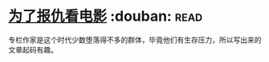 * [[https://book.douban.com/subject/5290534/][为了报仇看电影]]    :douban::read:
专栏作家是这个时代少数堕落得不多的群体，毕竟他们有生存压力，所以写出来的文章起码有趣。
